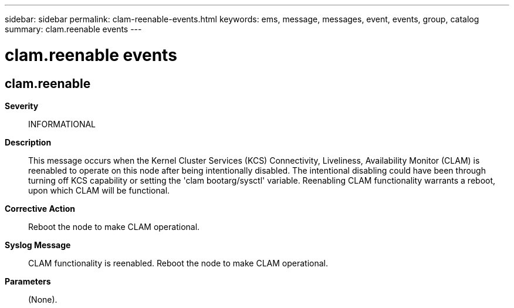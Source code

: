 ---
sidebar: sidebar
permalink: clam-reenable-events.html
keywords: ems, message, messages, event, events, group, catalog
summary: clam.reenable events
---

= clam.reenable events
:toclevels: 1
:hardbreaks:
:nofooter:
:icons: font
:linkattrs:
:imagesdir: ./media/

== clam.reenable
*Severity*::
INFORMATIONAL
*Description*::
This message occurs when the Kernel Cluster Services (KCS) Connectivity, Liveliness, Availability Monitor (CLAM) is reenabled to operate on this node after being intentionally disabled. The intentional disabling could have been through turning off KCS capability or setting the 'clam bootarg/sysctl' variable. Reenabling CLAM functionality warrants a reboot, upon which CLAM will be functional.
*Corrective Action*::
Reboot the node to make CLAM operational.
*Syslog Message*::
CLAM functionality is reenabled. Reboot the node to make CLAM operational.
*Parameters*::
(None).
